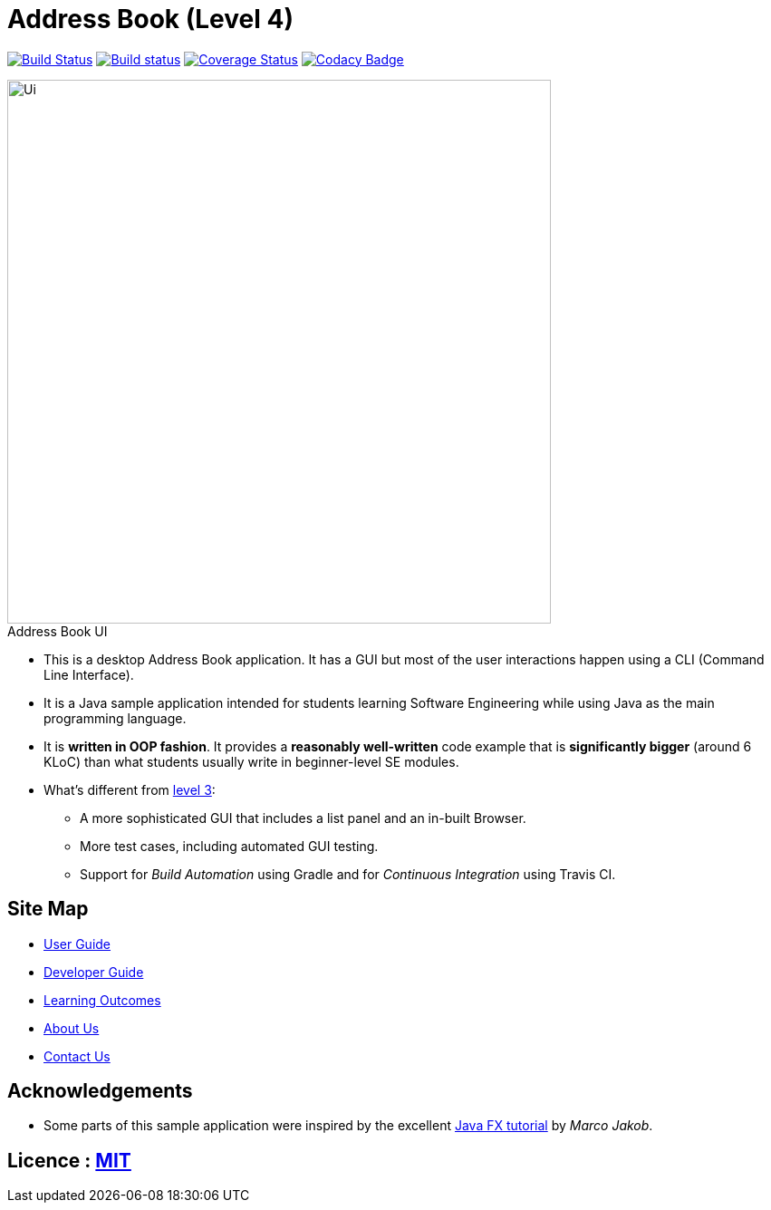 = Address Book (Level 4)
:figure-caption!:

https://travis-ci.org/se-edu/addressbook-level4[image:https://travis-ci.org/se-edu/addressbook-level4.svg?branch=master[Build Status]]
https://ci.appveyor.com/project/damithc/addressbook-level4[image:https://ci.appveyor.com/api/projects/status/3boko2x2vr5cc3w2?svg=true[Build status]]
https://coveralls.io/github/se-edu/addressbook-level4?branch=master[image:https://coveralls.io/repos/github/se-edu/addressbook-level4/badge.svg?branch=master[Coverage Status]]
https://www.codacy.com/app/damith/addressbook-level4?utm_source=github.com&utm_medium=referral&utm_content=se-edu/addressbook-level4&utm_campaign=Badge_Grade[image:https://api.codacy.com/project/badge/Grade/fc0b7775cf7f4fdeaf08776f3d8e364a[Codacy Badge]]

ifdef::env-github[]
image::docs/images/Ui.png[title="Address Book UI", width="600"]
endif::[]
ifndef::env-github[]
image::images/Ui.png[title="Address Book UI", width="600"]
endif::[]

* This is a desktop Address Book application.
  It has a GUI but most of the user interactions happen using a CLI (Command Line Interface).
* It is a Java sample application intended for students learning Software Engineering while using Java as the main programming language.
* It is **written in OOP fashion**.
  It provides a *reasonably well-written* code example that is *significantly bigger* (around 6 KLoC) than what students usually write in beginner-level SE modules.
* What's different from https://github.com/se-edu/addressbook-level3[level 3]:
** A more sophisticated GUI that includes a list panel and an in-built Browser.
** More test cases, including automated GUI testing.
** Support for _Build Automation_ using Gradle and for _Continuous Integration_ using Travis CI.

== Site Map

* link:docs/UserGuide.md[User Guide]
* link:docs/DeveloperGuide.md[Developer Guide]
* link:docs/LearningOutcomes.md[Learning Outcomes]
* link:docs/AboutUs.md[About Us]
* link:docs/ContactUs.md[Contact Us]

== Acknowledgements

* Some parts of this sample application were inspired by the excellent http://code.makery.ch/library/javafx-8-tutorial/[Java FX tutorial] by __Marco Jakob__.

== Licence : link:LICENSE[MIT]
